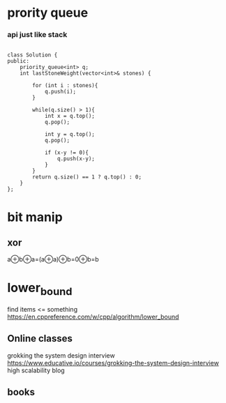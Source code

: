 * prority queue

*** api just like stack
#+begin_src C++

class Solution {
public:
    priority_queue<int> q;
    int lastStoneWeight(vector<int>& stones) {
        
        for (int i : stones){
            q.push(i);
        }
        
        while(q.size() > 1){
            int x = q.top();
            q.pop();
            
            int y = q.top();
            q.pop();
            
            if (x-y != 0){
                q.push(x-y);
            }
        }
        return q.size() == 1 ? q.top() : 0;
    }
};
#+end_src

* bit manip
** xor
a⊕b⊕a=(a⊕a)⊕b=0⊕b=b

* lower_bound
find items <= something
https://en.cppreference.com/w/cpp/algorithm/lower_bound

** Online classes
grokking the system design interview
https://www.educative.io/courses/grokking-the-system-design-interview
high scalability blog 
** books

